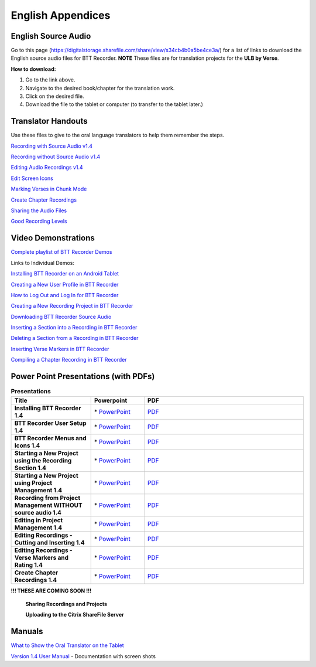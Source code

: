 English Appendices
======

English Source Audio
-----

Go to this page (https://digitalstorage.sharefile.com/share/view/s34cb4b0a5be4ce3a/) for a list of links to download the English source audio files for BTT Recorder. **NOTE** These files are for translation projects for the **ULB by Verse**.

**How to download:**

1. Go to the link above.
2. Navigate to the desired book/chapter for the translation work.
3. Click on the desired file.
4. Download the file to the tablet or computer (to transfer to the tablet later.)

Translator Handouts
-----
Use these files to give to the oral language translators to help them remember the steps.

`Recording with Source Audio v1.4 <https://github.com/WycliffeAssociates/btt-recorder-docs/raw/master/appendix/BTTRecorder_Recording_with_Source_Audio_1.4.pdf>`_

`Recording without Source Audio v1.4 <https://github.com/WycliffeAssociates/btt-recorder-docs/raw/master/appendix/BTTRecorder_Recording_without_Source_Audio_1.4.pdf>`_

`Editing Audio Recordings v1.4 <https://github.com/WycliffeAssociates/btt-recorder-docs/raw/master/appendix/BTTRecorder_Editing_Audio_Recordings_v1.4.pdf>`_

`Edit Screen Icons <https://github.com/WycliffeAssociates/btt-recorder-docs/raw/master/appendix/BTT-Recorder_Edit_Screen_Icons_v1.4.pdf>`_

`Marking Verses in Chunk Mode <https://github.com/WycliffeAssociates/btt-recorder-docs/raw/master/appendix/BTTRecorder_Marking_Verses_in_Chunk_Mode_v1.4.pdf>`_

`Create Chapter Recordings <https://github.com/WycliffeAssociates/btt-recorder-docs/raw/master/appendix/BTTRecorder_Create_Chapter_Recording_v1.4.pdf>`_

`Sharing the Audio Files <https://github.com/WycliffeAssociates/btt-recorder-docs/raw/master/appendix/BTTRecorder_Sharing_the_Recording_v1.4.pdf>`_

`Good Recording Levels <https://github.com/WycliffeAssociates/btt-recorder-docs/raw/master/appendix/BTTRecorder_Good_Recording_v1.4.pdf>`_ 


Video Demonstrations
--------------------

`Complete playlist of BTT Recorder Demos <https://www.youtube.com/playlist?list=PLNQBr_Ya9na-BXU2YaJa88iq_x3es7Z5a>`_

Links to Individual Demos:

`Installing BTT Recorder on an Android Tablet <https://youtu.be/L3f7UPdPjSI>`_

`Creating a New User Profile in BTT Recorder <https://youtu.be/BKADuEH8TVk>`_

`How to Log Out and Log In for BTT Recorder <https://youtu.be/OcdluzgQazs>`_

`Creating a New Recording Project in BTT Recorder <https://youtu.be/OpdGF8L7YdI>`_

`Downloading BTT Recorder Source Audio <https://youtu.be/S5WXtZXLPlU>`_

`Inserting a Section into a Recording in BTT Recorder <https://youtu.be/kgNQmFu_XAM>`_

`Deleting a Section from a Recording in BTT Recorder <https://youtu.be/1C-7qk4na6w>`_

`Inserting Verse Markers in BTT Recorder <https://youtu.be/u_CnbaF6T9U>`_

`Compiling a Chapter Recording in BTT Recorder <https://youtu.be/NFEh85VwZ34>`_

Power Point Presentations (with PDFs)
-------------------------------------

.. list-table:: **Presentations**
   :widths: 15 10 30
   :header-rows: 1

   * - Title
     - Powerpoint
     - PDF
     
   * - **Installing BTT Recorder 1.4**
     - \* `PowerPoint <https://github.com/WycliffeAssociates/btt-recorder-docs/raw/master/appendix/BTTRecorder_Installing_v1.4.x.pptx>`_ 
     - \ `PDF <https://github.com/WycliffeAssociates/btt-recorder-docs/raw/master/appendix/BTTRecorder_Installing_v1.4.x.pdf>`_ 

   * - **BTT Recorder User Setup 1.4**
     -  \* `PowerPoint <https://github.com/WycliffeAssociates/btt-recorder-docs/raw/master/appendix/BTTRecorder_User_Setup_1.4.pptx>`_ 
     - \ `PDF <https://github.com/WycliffeAssociates/btt-recorder-docs/raw/master/appendix/BTTRecorder_User_Setup_1.4.pdf>`_  

   * - **BTT Recorder Menus and Icons 1.4**
     - \* `PowerPoint <https://github.com/WycliffeAssociates/btt-recorder-docs/raw/master/appendix/BTTRecorder_Menus_and_Icons_v1.4.pptx>`_ 
     - \ `PDF <https://github.com/WycliffeAssociates/btt-recorder-docs/raw/master/appendix/BTTRecorder_Menus_and_Icons_v1.4.pdf>`_
     
   * - **Starting a New Project using the Recording Section 1.4**
     - \* `PowerPoint <https://github.com/WycliffeAssociates/btt-recorder-docs/raw/master/appendix/BTTRecorder_Starting_a_New_Project_Record_Section_v1.4.x.pptx>`_
     - \ `PDF <https://github.com/WycliffeAssociates/btt-recorder-docs/raw/master/appendix/BTTRecorder_Starting_a_New_Project_Record_Section_v1.4.x.pdf>`_
     
   * - **Starting a New Project using Project Management 1.4**
     - \* `PowerPoint <https://github.com/WycliffeAssociates/btt-recorder-docs/raw/master/appendix/BTTRecorder_Starting_a_New_Project_Project_Management_v1.4.pptx>`_
     - \ `PDF <https://github.com/WycliffeAssociates/btt-recorder-docs/raw/master/appendix/BTTRecorder_Starting_a_New_Project_Project_Management_v1.4.pdf>`_  
     
   * - **Recording from Project Management WITHOUT source audio 1.4**
     - \* `PowerPoint <https://github.com/WycliffeAssociates/btt-recorder-docs/raw/master/appendix/BTTRecorder_Recording_from_PM-Audio_Recordings_Without_Source_Audio%20v1.4.pptx>`_
     - \ `PDF <https://github.com/WycliffeAssociates/btt-recorder-docs/raw/master/appendix/BTTRecorder_Recording_from_PM-Audio_Recordings_Without_Source_Audio%20v1.4.pdf>`_

   * - **Editing in Project Management 1.4**
     - \* `PowerPoint <https://github.com/WycliffeAssociates/btt-recorder-docs/raw/master/appendix/BTTRecorder_Editing_Project_Management_v1.4.pptx>`_
     - \ `PDF <https://github.com/WycliffeAssociates/btt-recorder-docs/raw/master/appendix/BTTRecorder_Editing_Project_Management_v1.4.pdf>`_

   * - **Editing Recordings - Cutting and Inserting 1.4** 
     - \* `PowerPoint <https://github.com/WycliffeAssociates/btt-recorder-docs/raw/master/appendix/BTTRecorder_Editing_Cutting_and_Inserting_v1.4.pptx>`_
     - \ `PDF <https://github.com/WycliffeAssociates/btt-recorder-docs/raw/master/appendix/BTTRecorder_Editing_Cutting_and_Inserting_v1.4.pdf>`_

   * - **Editing Recordings - Verse Markers and Rating 1.4**
     - \* `PowerPoint <https://github.com/WycliffeAssociates/btt-recorder-docs/raw/master/appendix/BTTRecorder_Editing_VerseMarkers_and_Rating_v1.4.pptx>`_
     - \ `PDF <https://github.com/WycliffeAssociates/btt-recorder-docs/raw/master/appendix/BTTRecorder_Editing_VerseMarkers_and_Rating_v1.4.pdf>`_
     
   * - **Create Chapter Recordings 1.4**
     - \* `PowerPoint <https://github.com/WycliffeAssociates/btt-recorder-docs/raw/master/appendix/BTTRecorder_Create_Chapter_Recording_v1.4.pptx>`_
     - \ `PDF <https://github.com/WycliffeAssociates/btt-recorder-docs/raw/master/appendix/BTTRecorder_Create_Chapter_Recording_v1.4_PPT.pdf>`_
     
 
**!!! THESE ARE COMING SOON !!!**
 
 **Sharing Recordings and Projects**
 
 **Uploading to the Citrix ShareFile Server**
 

Manuals
-----

`What to Show the Oral Translator on the Tablet <https://github.com/WycliffeAssociates/btt-recorder-docs/raw/master/appendix/What_to_Show_the_Oral_Translator_on_the_Tablet.pdf>`_

`Version 1.4 User Manual <https://github.com/WycliffeAssociates/btt-recorder-docs/raw/master/appendix/BTT_Recorder_Manual_1.4v3.x_Screens.pdf>`_ - Documentation with screen shots 

